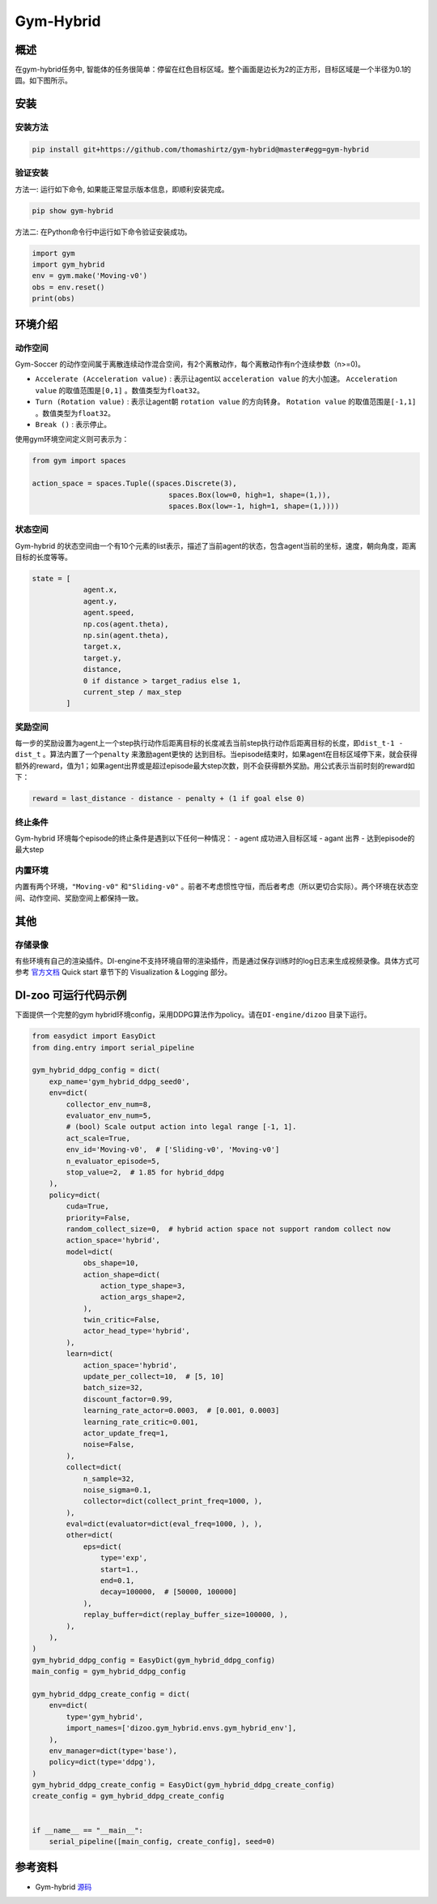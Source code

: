 Gym-Hybrid 
~~~~~~~~~~~~~~~~

概述
=======
在gym-hybrid任务中, 智能体的任务很简单：停留在红色目标区域。整个画面是边长为2的正方形，目标区域是一个半径为0.1的圆。如下图所示。

.. image:: ./images/hybrid.gif
   :align: center

安装
====

安装方法
--------

.. code:: shell

    pip install git+https://github.com/thomashirtz/gym-hybrid@master#egg=gym-hybrid

验证安装
--------

方法一: 运行如下命令, 如果能正常显示版本信息，即顺利安装完成。

.. code:: shell 

    pip show gym-hybrid


方法二: 在Python命令行中运行如下命令验证安装成功。

.. code:: shell 

    import gym
    import gym_hybrid
    env = gym.make('Moving-v0')
    obs = env.reset()
    print(obs)  

环境介绍
=========

动作空间
----------

Gym-Soccer 的动作空间属于离散连续动作混合空间，有2个离散动作，每个离散动作有n个连续参数（n>=0)。

-  \ ``Accelerate (Acceleration value)`` \: 表示让agent以 \ ``acceleration value`` \的大小加速。 \ ``Acceleration value`` \的取值范围是\ ``[0,1]`` \。数值类型为\ ``float32``。
  
-  \ ``Turn (Rotation value)`` \: 表示让agent朝 \ ``rotation value`` \的方向转身。 \ ``Rotation value`` \的取值范围是\ ``[-1,1]`` \。数值类型为\ ``float32``。
  
-  \ ``Break ()`` \: 表示停止。

使用gym环境空间定义则可表示为：

.. code:: python
    
    from gym import spaces

    action_space = spaces.Tuple((spaces.Discrete(3),
                                    spaces.Box(low=0, high=1, shape=(1,)),
                                    spaces.Box(low=-1, high=1, shape=(1,))))

状态空间
----------

Gym-hybrid 的状态空间由一个有10个元素的list表示，描述了当前agent的状态，包含agent当前的坐标，速度，朝向角度，距离目标的长度等等。

.. code:: python

    state = [
                agent.x,
                agent.y,
                agent.speed,
                np.cos(agent.theta),
                np.sin(agent.theta),
                target.x,
                target.y,
                distance,
                0 if distance > target_radius else 1,
                current_step / max_step
            ]

奖励空间
-----------
每一步的奖励设置为agent上一个step执行动作后距离目标的长度减去当前step执行动作后距离目标的长度，即\ ``dist_t-1 - dist_t`` \。算法内置了一个\ ``penalty`` \来激励agent更快的
达到目标。当episode结束时，如果agent在目标区域停下来，就会获得额外的reward，值为1；如果agent出界或是超过episode最大step次数，则不会获得额外奖励。用公式表示当前时刻的reward如下：

.. code:: python

    reward = last_distance - distance - penalty + (1 if goal else 0)


终止条件
------------
Gym-hybrid 环境每个episode的终止条件是遇到以下任何一种情况：
- agent 成功进入目标区域
- agant 出界
- 达到episode的最大step

内置环境
-----------
内置有两个环境，\ ``"Moving-v0"`` \和\ ``"Sliding-v0"`` \。前者不考虑惯性守恒，而后者考虑（所以更切合实际）。两个环境在状态空间、动作空间、奖励空间上都保持一致。

其他
====

存储录像
--------

有些环境有自己的渲染插件。DI-engine不支持环境自带的渲染插件，而是通过保存训练时的log日志来生成视频录像。具体方式可参考 `官方文档 <https://opendilab.github.io/DI-engine/quick_start/index.html>`__ Quick start 章节下的 Visualization & Logging 部分。

DI-zoo 可运行代码示例
=====================

下面提供一个完整的gym hybrid环境config，采用DDPG算法作为policy。请在\ ``DI-engine/dizoo`` \目录下运行。

.. code:: python

    from easydict import EasyDict
    from ding.entry import serial_pipeline

    gym_hybrid_ddpg_config = dict(
        exp_name='gym_hybrid_ddpg_seed0',
        env=dict(
            collector_env_num=8,
            evaluator_env_num=5,
            # (bool) Scale output action into legal range [-1, 1].
            act_scale=True,
            env_id='Moving-v0',  # ['Sliding-v0', 'Moving-v0']
            n_evaluator_episode=5,
            stop_value=2,  # 1.85 for hybrid_ddpg
        ),
        policy=dict(
            cuda=True,
            priority=False,
            random_collect_size=0,  # hybrid action space not support random collect now
            action_space='hybrid',
            model=dict(
                obs_shape=10,
                action_shape=dict(
                    action_type_shape=3,
                    action_args_shape=2,
                ),
                twin_critic=False,
                actor_head_type='hybrid',
            ),
            learn=dict(
                action_space='hybrid',
                update_per_collect=10,  # [5, 10]
                batch_size=32,
                discount_factor=0.99,
                learning_rate_actor=0.0003,  # [0.001, 0.0003]
                learning_rate_critic=0.001,
                actor_update_freq=1,
                noise=False,
            ),
            collect=dict(
                n_sample=32,
                noise_sigma=0.1,
                collector=dict(collect_print_freq=1000, ),
            ),
            eval=dict(evaluator=dict(eval_freq=1000, ), ),
            other=dict(
                eps=dict(
                    type='exp',
                    start=1.,
                    end=0.1,
                    decay=100000,  # [50000, 100000]
                ),
                replay_buffer=dict(replay_buffer_size=100000, ),
            ),
        ),
    )
    gym_hybrid_ddpg_config = EasyDict(gym_hybrid_ddpg_config)
    main_config = gym_hybrid_ddpg_config

    gym_hybrid_ddpg_create_config = dict(
        env=dict(
            type='gym_hybrid',
            import_names=['dizoo.gym_hybrid.envs.gym_hybrid_env'],
        ),
        env_manager=dict(type='base'),
        policy=dict(type='ddpg'),
    )
    gym_hybrid_ddpg_create_config = EasyDict(gym_hybrid_ddpg_create_config)
    create_config = gym_hybrid_ddpg_create_config


    if __name__ == "__main__":
        serial_pipeline([main_config, create_config], seed=0)

参考资料
=====================
- Gym-hybrid `源码 <https://github.com/thomashirtz/gym-hybrid>`__














